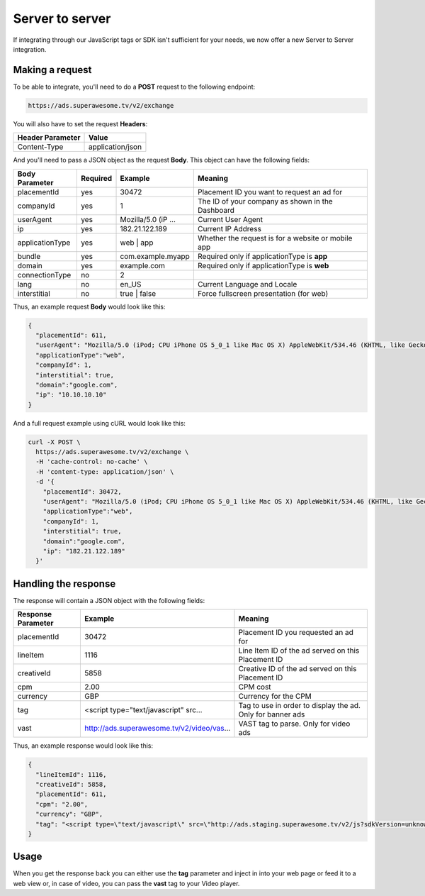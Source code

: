 Server to server
================

If integrating through our JavaScript tags or SDK isn't sufficient for your needs, we now offer a new Server to Server integration.

Making a request
^^^^^^^^^^^^^^^^

To be able to integrate, you'll need to do a **POST** request to the following endpoint:

.. code-block:: html

    https://ads.superawesome.tv/v2/exchange

You will also have to set the request **Headers**:

================ ================
Header Parameter Value
================ ================
Content-Type     application/json
================ ================

And you'll need to pass a JSON object as the request **Body**. This object can have the following fields:

================== ======== =================== =======
Body Parameter     Required Example             Meaning
================== ======== =================== =======
placementId        yes      30472               Placement ID you want to request an ad for
companyId          yes      1                   The ID of your company as shown in the Dashboard
userAgent          yes      Mozilla/5.0 (iP ... Current User Agent
ip                 yes      182.21.122.189      Current IP Address
applicationType    yes      web | app           Whether the request is for a website or mobile app
bundle             yes      com.example.myapp   Required only if applicationType is **app**
domain             yes      example.com         Required only if applicationType is **web**
connectionType     no       2
lang               no       en_US               Current Language and Locale
interstitial       no       true | false        Force fullscreen presentation (for web)
================== ======== =================== =======

Thus, an example request **Body** would look like this:

.. code-block:: javascript

    {
      "placementId": 611,
      "userAgent": "Mozilla/5.0 (iPod; CPU iPhone OS 5_0_1 like Mac OS X) AppleWebKit/534.46 (KHTML, like Gecko) Version/5.1 Mobile/9A405 Safari/7534.48.3",
      "applicationType":"web",
      "companyId": 1,
      "interstitial": true,
      "domain":"google.com",
      "ip": "10.10.10.10"
    }

And a full request example using cURL would look like this:

.. code-block:: shell

    curl -X POST \
      https://ads.superawesome.tv/v2/exchange \
      -H 'cache-control: no-cache' \
      -H 'content-type: application/json' \
      -d '{
        "placementId": 30472,
        "userAgent": "Mozilla/5.0 (iPod; CPU iPhone OS 5_0_1 like Mac OS X) AppleWebKit/534.46 (KHTML, like Gecko) Version/5.1 Mobile/9A405 Safari/7534.48.3",
        "applicationType":"web",
        "companyId": 1,
        "interstitial": true,
        "domain":"google.com",
        "ip": "182.21.122.189"
      }'

Handling the response
^^^^^^^^^^^^^^^^^^^^^

The response will contain a JSON object with the following fields:

================== ========================================== =======
Response Parameter Example                                    Meaning
================== ========================================== =======
placementId        30472                                      Placement ID you requested an ad for
lineItem					 1116                                       Line Item ID of the ad served on this Placement ID
creativeId         5858                                       Creative ID of the ad served on this Placement ID
cpm                2.00                                       CPM cost
currency           GBP                                        Currency for the CPM
tag                <script type="text/javascript" src...      Tag to use in order to display the ad. Only for banner ads
vast               http://ads.superawesome.tv/v2/video/vas... VAST tag to parse. Only for video ads
================== ========================================== =======

Thus, an example response would look like this:

.. code-block:: javascript

    {
      "lineItemId": 1116,
      "creativeId": 5858,
      "placementId": 611,
      "cpm": "2.00",
      "currency": "GBP",
      "tag": "<script type=\"text/javascript\" src=\"http://ads.staging.superawesome.tv/v2/js?sdkVersion=unknown&rnd=64325718&device=phone&flow=exchange&ua=Mozilla%2F5.0%20(iPod%3B%20CPU%20iPhone%20OS%205_0_1%20like%20Mac%20OS%20X)%20AppleWebKit%2F534.46%20(KHTML%2C%20like%20Gecko)%20Version%2F5.1%20Mobile%2F9A405%20Safari%2F7534.48.3&placementId=611&lineItemId=1116&creativeId=5858&interstitial=true\"></script>"
    }


Usage
^^^^^

When you get the response back you can either use the **tag** parameter and inject in into your web page or feed it to a web view or, in case of video,
you can pass the **vast** tag to your Video player.
